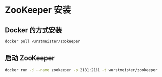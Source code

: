 * ZooKeeper 安装

** Docker 的方式安装

   #+BEGIN_SRC sh
   docker pull wurstmeister/zookeeper 
   #+END_SRC

** 启动 ZooKeeper

   #+BEGIN_SRC sh
   docker run -d --name zookeeper -p 2181:2181 -t wurstmeister/zookeeper
   #+END_SRC

